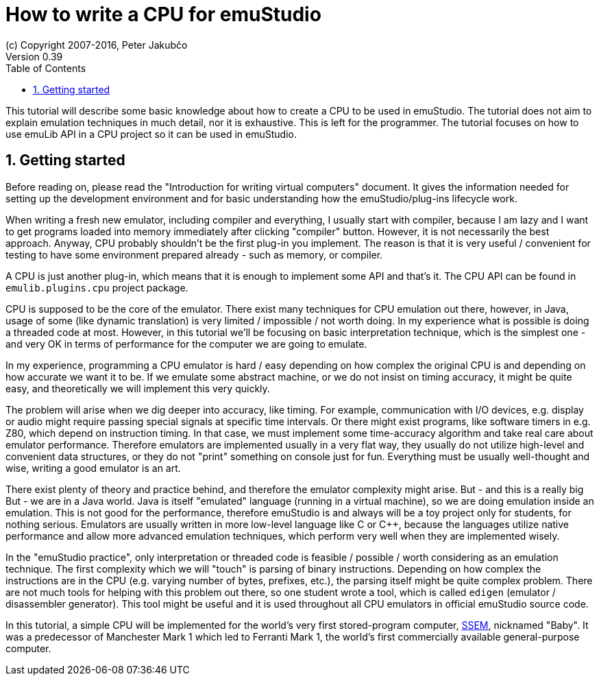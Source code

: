 = How to write a CPU for emuStudio
(c) Copyright 2007-2016, Peter Jakubčo
Version 0.39
:toc:
:numbered:

This tutorial will describe some basic knowledge about how to create a CPU to be used in emuStudio. The tutorial
does not aim to explain emulation techniques in much detail, nor it is exhaustive. This is left for the programmer.
The tutorial focuses on how to use emuLib API in a CPU project so it can be used in emuStudio.

[[GETTING_STARTED]]
== Getting started

Before reading on, please read the "Introduction for writing virtual computers" document. It gives the information
needed for setting up the development environment and for basic understanding how the emuStudio/plug-ins lifecycle
work.

When writing a fresh new emulator, including compiler and everything, I usually start with compiler, because I am lazy
and I want to get programs loaded into memory immediately after clicking "compiler" button. However, it is not
necessarily the best approach. Anyway, CPU probably shouldn't be the first plug-in you implement. The reason is that
it is very useful / convenient for testing to have some environment prepared already - such as memory, or compiler.

A CPU is just another plug-in, which means that it is enough to implement some API and that's it. The CPU
API can be found in `emulib.plugins.cpu` project package.

CPU is supposed to be the core of the emulator. There exist many techniques for CPU emulation out there, however,
in Java, usage of some (like dynamic translation) is very limited / impossible / not worth doing. In my experience
what is possible is doing a threaded code at most. However, in this tutorial we'll be focusing on basic interpretation
technique, which is the simplest one - and very OK in terms of performance for the computer we are going to emulate.

In my experience, programming a CPU emulator is hard / easy depending on how complex the original CPU is and depending
on how accurate we want it to be. If we emulate some abstract machine, or we do not insist on timing accuracy, it might
be quite easy, and theoretically we will implement this very quickly.

The problem will arise when we dig deeper into accuracy, like timing. For example, communication with I/O devices,
e.g. display or audio might require passing special signals at specific time intervals. Or there might exist programs,
like software timers in e.g. Z80, which depend on instruction timing. In that case, we must implement some time-accuracy
algorithm and take real care about emulator performance. Therefore emulators are implemented usually in a very flat way,
they usually do not utilize high-level and convenient data structures, or they do not "print" something on console just
for fun. Everything must be usually well-thought and wise, writing a good emulator is an art.

There exist plenty of theory and practice behind, and therefore the emulator complexity might arise. But -
and this is a really big But - we are in a Java world. Java is itself "emulated" language (running in a virtual machine),
so we are doing emulation inside an emulation. This is not good for the performance, therefore emuStudio is and always
will be a toy project only for students, for nothing serious. Emulators are usually written in more low-level language
like C or C++, because the languages utilize native performance and allow more advanced emulation techniques, which
perform very well when they are implemented wisely.

In the "emuStudio practice", only interpretation or threaded code is feasible / possible / worth considering as an
emulation technique. The first complexity which we will "touch" is parsing of binary instructions. Depending on how
complex the instructions are in the CPU (e.g. varying number of bytes, prefixes, etc.), the parsing itself might be
quite complex problem. There are not much tools for helping with this problem out there, so one student wrote a tool,
which is called `edigen` (emulator / disassembler generator). This tool might be useful and it is used throughout all
CPU emulators in official emuStudio source code.

In this tutorial, a simple CPU will be implemented for the world's very first stored-program computer,
https://en.wikipedia.org/wiki/Manchester_Small-Scale_Experimental_Machine[SSEM], nicknamed
"Baby". It was a predecessor of Manchester Mark 1 which led to Ferranti Mark 1, the world's first commercially available
general-purpose computer.
